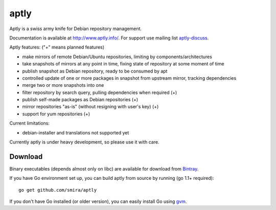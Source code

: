 =====
aptly
=====

.. image:: https://travis-ci.org/smira/aptly.png?branch=master
    :target: https://travis-ci.org/smira/aptly

.. image:: https://coveralls.io/repos/smira/aptly/badge.png?branch=HEAD
    :target: https://coveralls.io/r/smira/aptly?branch=HEAD

Aptly is a swiss army knife for Debian repository management.

Documentation is available at `http://www.aptly.info/ <http://www.aptly.info/>`_. For support use
mailing list `aptly-discuss <https://groups.google.com/forum/#!forum/aptly-discuss>`_.

Aptly features: ("+" means planned features)

* make mirrors of remote Debian/Ubuntu repositories, limiting by components/architectures
* take snapshots of mirrors at any point in time, fixing state of repository at some moment of time
* publish snapshot as Debian repository, ready to be consumed by apt
* controlled update of one or more packages in snapshot from upstream mirror, tracking dependencies
* merge two or more snapshots into one
* filter repository by search query, pulling dependencies when required (+)
* publish self-made packages as Debian repositories (+)
* mirror repositories "as-is" (without resigning with user's key) (+)
* support for yum repositories (+)

Current limitations:

* debian-installer and translations not supported yet

Currently aptly is under heavy development, so please use it with care.

Download
--------

Binary executables (depends almost only on libc) are available for download from `Bintray <http://dl.bintray.com/smira/aptly/>`_.

If you have Go environment set up, you can build aptly from source by running (go 1.1+ required)::

    go get github.com/smira/aptly

If you don't have Go installed (or older version), you can easily install Go using `gvm <https://github.com/moovweb/gvm/>`_.

